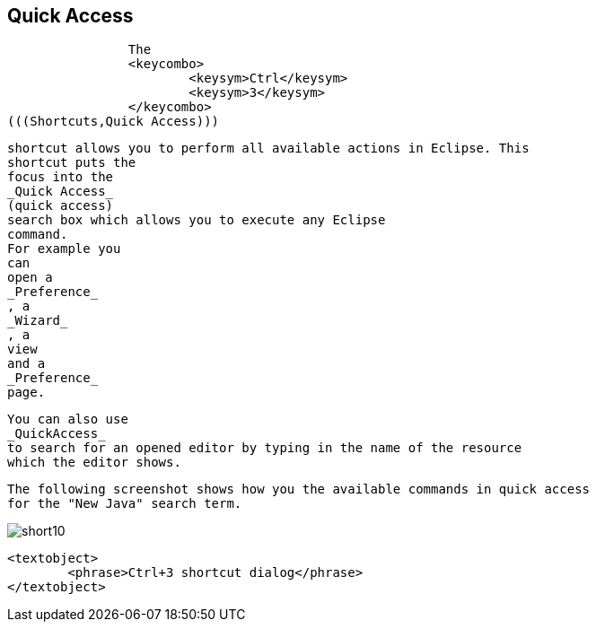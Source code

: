 == Quick Access
	
		The
		<keycombo>
			<keysym>Ctrl</keysym>
			<keysym>3</keysym>
		</keycombo>
(((Shortcuts,Quick Access)))
		
		shortcut allows you to perform all available actions in Eclipse. This
		shortcut puts the
		focus into the
		_Quick Access_
		(quick access)
		search box which allows you to execute any Eclipse
		command.
		For example you
		can
		open a
		_Preference_
		, a
		_Wizard_
		, a
		view
		and a
		_Preference_
		page.
	
	
		You can also use
		_QuickAccess_
		to search for an opened editor by typing in the name of the resource
		which the editor shows.
	
	
		The following screenshot shows how you the available commands in quick access
		for the "New Java" search term.
	
	
image::short10.png[]
			
			<textobject>
				<phrase>Ctrl+3 shortcut dialog</phrase>
			</textobject>
		
	

